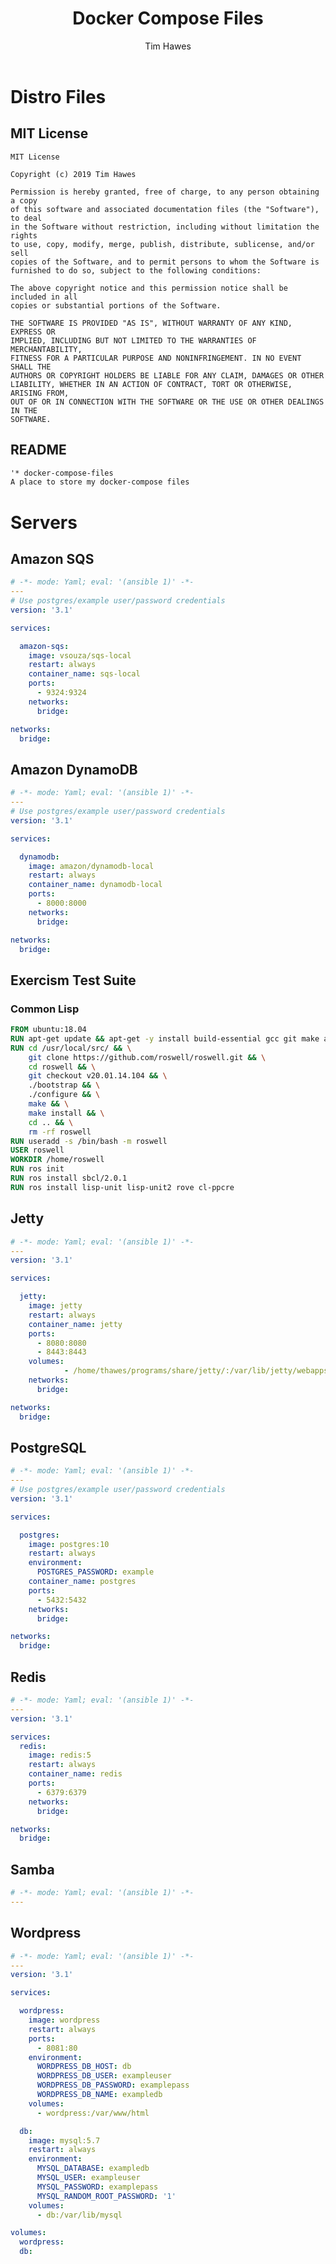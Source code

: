 #+TITLE: Docker Compose Files
#+author: Tim Hawes
#+property: header-args :tangle yes :mkdirp yes

* Distro Files
** MIT License
#+BEGIN_SRC fundamental :tangle LICENSE
MIT License

Copyright (c) 2019 Tim Hawes

Permission is hereby granted, free of charge, to any person obtaining a copy
of this software and associated documentation files (the "Software"), to deal
in the Software without restriction, including without limitation the rights
to use, copy, modify, merge, publish, distribute, sublicense, and/or sell
copies of the Software, and to permit persons to whom the Software is
furnished to do so, subject to the following conditions:

The above copyright notice and this permission notice shall be included in all
copies or substantial portions of the Software.

THE SOFTWARE IS PROVIDED "AS IS", WITHOUT WARRANTY OF ANY KIND, EXPRESS OR
IMPLIED, INCLUDING BUT NOT LIMITED TO THE WARRANTIES OF MERCHANTABILITY,
FITNESS FOR A PARTICULAR PURPOSE AND NONINFRINGEMENT. IN NO EVENT SHALL THE
AUTHORS OR COPYRIGHT HOLDERS BE LIABLE FOR ANY CLAIM, DAMAGES OR OTHER
LIABILITY, WHETHER IN AN ACTION OF CONTRACT, TORT OR OTHERWISE, ARISING FROM,
OUT OF OR IN CONNECTION WITH THE SOFTWARE OR THE USE OR OTHER DEALINGS IN THE
SOFTWARE.
#+END_SRC
** README
#+BEGIN_SRC org :tangle README.org
'* docker-compose-files
A place to store my docker-compose files
#+END_SRC

* Servers
** Amazon SQS
#+BEGIN_SRC yaml :tangle amazon-sqs/docker-compose.yml
# -*- mode: Yaml; eval: '(ansible 1)' -*-
---
# Use postgres/example user/password credentials
version: '3.1'

services:

  amazon-sqs:
    image: vsouza/sqs-local
    restart: always
    container_name: sqs-local
    ports:
      - 9324:9324
    networks:
      bridge:

networks:
  bridge:

#+END_SRC
** Amazon DynamoDB
#+BEGIN_SRC yaml :tangle dynamodb/docker-compose.yml
# -*- mode: Yaml; eval: '(ansible 1)' -*-
---
# Use postgres/example user/password credentials
version: '3.1'

services:

  dynamodb:
    image: amazon/dynamodb-local
    restart: always
    container_name: dynamodb-local
    ports:
      - 8000:8000
    networks:
      bridge:

networks:
  bridge:

#+END_SRC
** Exercism Test Suite
*** Common Lisp
#+BEGIN_SRC Dockerfile :tangle exercism/common-lisp/Dockerfile
FROM ubuntu:18.04
RUN apt-get update && apt-get -y install build-essential gcc git make autoconf automake libcurl4-openssl-dev libz-dev
RUN cd /usr/local/src/ && \
    git clone https://github.com/roswell/roswell.git && \
    cd roswell && \
    git checkout v20.01.14.104 && \
    ./bootstrap && \
    ./configure && \
    make && \
    make install && \
    cd .. && \
    rm -rf roswell
RUN useradd -s /bin/bash -m roswell
USER roswell
WORKDIR /home/roswell
RUN ros init
RUN ros install sbcl/2.0.1
RUN ros install lisp-unit lisp-unit2 rove cl-ppcre

#+END_SRC
** Jetty
#+BEGIN_SRC yaml :tangle jetty/docker-compose.yml
# -*- mode: Yaml; eval: '(ansible 1)' -*-
---
version: '3.1'

services:

  jetty:
    image: jetty
    restart: always
    container_name: jetty
    ports:
      - 8080:8080
      - 8443:8443
    volumes:
            - /home/thawes/programs/share/jetty/:/var/lib/jetty/webapps/
    networks:
      bridge:

networks:
  bridge:

#+END_SRC
** PostgreSQL
#+BEGIN_SRC yaml :tangle postgres/docker-compose.yml
# -*- mode: Yaml; eval: '(ansible 1)' -*-
---
# Use postgres/example user/password credentials
version: '3.1'

services:

  postgres:
    image: postgres:10
    restart: always
    environment:
      POSTGRES_PASSWORD: example
    container_name: postgres
    ports:
      - 5432:5432
    networks:
      bridge:

networks:
  bridge:

#+END_SRC
** Redis
#+BEGIN_SRC yaml :tangle redis/docker-compose.yml
# -*- mode: Yaml; eval: '(ansible 1)' -*-
---
version: '3.1'

services:
  redis:
    image: redis:5
    restart: always
    container_name: redis
    ports:
      - 6379:6379
    networks:
      bridge:

networks:
  bridge:

#+END_SRC
** Samba
#+BEGIN_SRC yaml :tangle samba/docker-compose.yml
# -*- mode: Yaml; eval: '(ansible 1)' -*-
---

#+END_SRC
** Wordpress
#+BEGIN_SRC yaml :tangle wordpress/stack.yml
# -*- mode: Yaml; eval: '(ansible 1)' -*-
---
version: '3.1'

services:

  wordpress:
    image: wordpress
    restart: always
    ports:
      - 8081:80
    environment:
      WORDPRESS_DB_HOST: db
      WORDPRESS_DB_USER: exampleuser
      WORDPRESS_DB_PASSWORD: examplepass
      WORDPRESS_DB_NAME: exampledb
    volumes:
      - wordpress:/var/www/html

  db:
    image: mysql:5.7
    restart: always
    environment:
      MYSQL_DATABASE: exampledb
      MYSQL_USER: exampleuser
      MYSQL_PASSWORD: examplepass
      MYSQL_RANDOM_ROOT_PASSWORD: '1'
    volumes:
      - db:/var/lib/mysql

volumes:
  wordpress:
  db:

#+END_SRC
